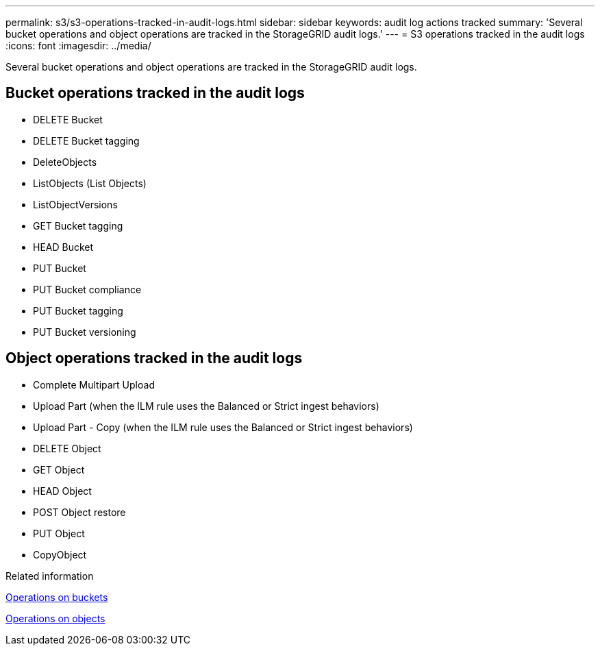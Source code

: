 ---
permalink: s3/s3-operations-tracked-in-audit-logs.html
sidebar: sidebar
keywords: audit log actions tracked
summary: 'Several bucket operations and object operations are tracked in the StorageGRID audit logs.'
---
= S3 operations tracked in the audit logs
:icons: font
:imagesdir: ../media/

[.lead]
Several bucket operations and object operations are tracked in the StorageGRID audit logs.

== Bucket operations tracked in the audit logs

* DELETE Bucket
* DELETE Bucket tagging
* DeleteObjects
* ListObjects (List Objects)
* ListObjectVersions
* GET Bucket tagging
* HEAD Bucket
* PUT Bucket
* PUT Bucket compliance
* PUT Bucket tagging
* PUT Bucket versioning

== Object operations tracked in the audit logs

* Complete Multipart Upload
* Upload Part (when the ILM rule uses the Balanced or Strict ingest behaviors)
* Upload Part - Copy (when the ILM rule uses the Balanced or Strict ingest behaviors)
* DELETE Object
* GET Object
* HEAD Object
* POST Object restore
* PUT Object
* CopyObject

.Related information

link:operations-on-buckets.html[Operations on buckets]

link:operations-on-objects.html[Operations on objects]
